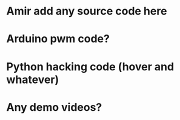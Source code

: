 * Amir add any source code here
* Arduino pwm code?
* Python hacking code  (hover and whatever)
* Any demo videos?

